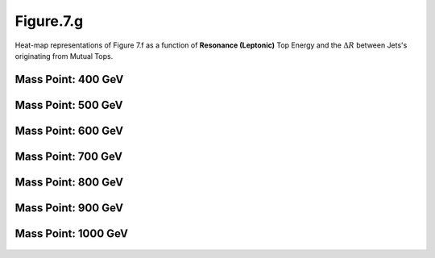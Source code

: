 .. _figure_7g:

Figure.7.g
----------

Heat-map representations of Figure 7.f as a function of **Resonance (Leptonic)** Top Energy and the :math:`\Delta R` between Jets's originating from Mutual Tops.

Mass Point: 400 GeV
^^^^^^^^^^^^^^^^^^^

.. figure:: ./Mass.400.GeV/Figure.7.g.png
   :align: center

Mass Point: 500 GeV
^^^^^^^^^^^^^^^^^^^

.. figure:: ./Mass.500.GeV/Figure.7.g.png
   :align: center

Mass Point: 600 GeV
^^^^^^^^^^^^^^^^^^^

.. figure:: ./Mass.600.GeV/Figure.7.g.png
   :align: center

Mass Point: 700 GeV
^^^^^^^^^^^^^^^^^^^

.. figure:: ./Mass.700.GeV/Figure.7.g.png
   :align: center

Mass Point: 800 GeV
^^^^^^^^^^^^^^^^^^^

.. figure:: ./Mass.800.GeV/Figure.7.g.png
   :align: center

Mass Point: 900 GeV
^^^^^^^^^^^^^^^^^^^

.. figure:: ./Mass.900.GeV/Figure.7.g.png
   :align: center

Mass Point: 1000 GeV
^^^^^^^^^^^^^^^^^^^^

.. figure:: ./Mass.1000.GeV/Figure.7.g.png
   :align: center



